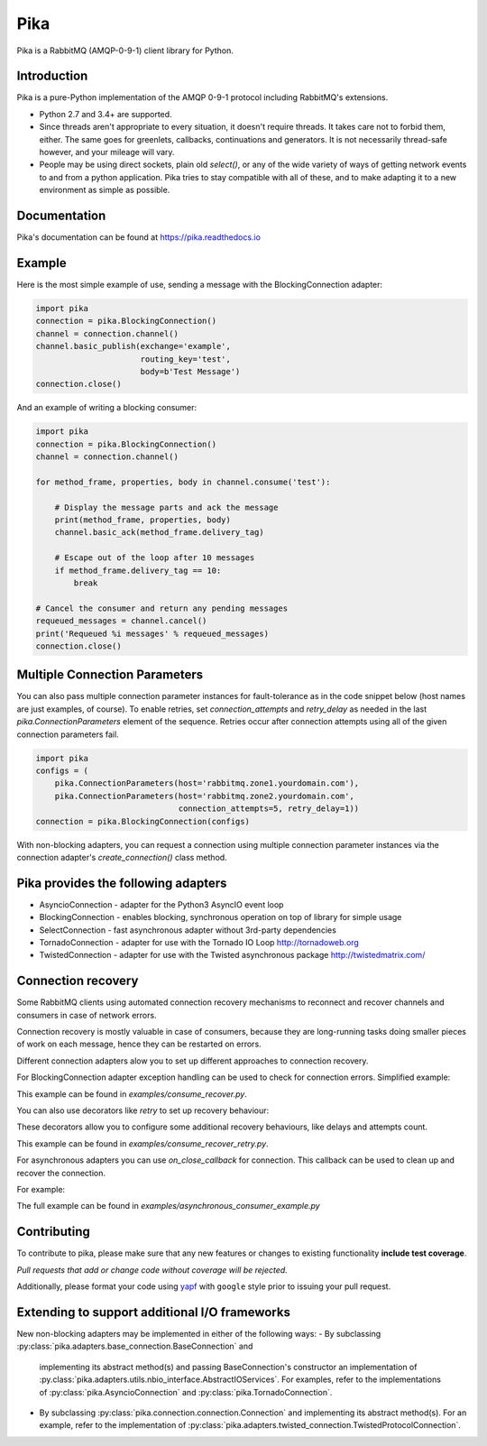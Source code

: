Pika
====
Pika is a RabbitMQ (AMQP-0-9-1) client library for Python.

|Version| |Python versions| |Status| |Coverage| |License| |Docs|

Introduction
-------------
Pika is a pure-Python implementation of the AMQP 0-9-1 protocol including RabbitMQ's
extensions.

- Python 2.7 and 3.4+ are supported.

- Since threads aren't appropriate to every situation, it doesn't
  require threads. It takes care not to forbid them, either. The same
  goes for greenlets, callbacks, continuations and generators. It is
  not necessarily thread-safe however, and your mileage will vary.

- People may be using direct sockets, plain old `select()`,
  or any of the wide variety of ways of getting network events to and from a
  python application. Pika tries to stay compatible with all of these, and to
  make adapting it to a new environment as simple as possible.

Documentation
-------------
Pika's documentation can be found at `https://pika.readthedocs.io <https://pika.readthedocs.io>`_

Example
-------
Here is the most simple example of use, sending a message with the BlockingConnection adapter:

.. code :: python

    import pika
    connection = pika.BlockingConnection()
    channel = connection.channel()
    channel.basic_publish(exchange='example',
                          routing_key='test',
                          body=b'Test Message')
    connection.close()

And an example of writing a blocking consumer:

.. code :: python

    import pika
    connection = pika.BlockingConnection()
    channel = connection.channel()

    for method_frame, properties, body in channel.consume('test'):

        # Display the message parts and ack the message
        print(method_frame, properties, body)
        channel.basic_ack(method_frame.delivery_tag)

        # Escape out of the loop after 10 messages
        if method_frame.delivery_tag == 10:
            break

    # Cancel the consumer and return any pending messages
    requeued_messages = channel.cancel()
    print('Requeued %i messages' % requeued_messages)
    connection.close()

Multiple Connection Parameters
------------------------------
You can also pass multiple connection parameter instances for
fault-tolerance as in the code snippet below (host names are just examples, of
course). To enable retries, set `connection_attempts` and `retry_delay` as
needed in the last `pika.ConnectionParameters` element of the sequence. Retries
occur after connection attempts using all of the given connection parameters
fail.

.. code :: python

    import pika
    configs = (
        pika.ConnectionParameters(host='rabbitmq.zone1.yourdomain.com'),
        pika.ConnectionParameters(host='rabbitmq.zone2.yourdomain.com',
                                  connection_attempts=5, retry_delay=1))
    connection = pika.BlockingConnection(configs)

With non-blocking adapters, you can request a connection using multiple
connection parameter instances via the connection adapter's
`create_connection()` class method.

Pika provides the following adapters
------------------------------------

- AsyncioConnection  - adapter for the Python3 AsyncIO event loop
- BlockingConnection - enables blocking, synchronous operation on top of library for simple usage
- SelectConnection   - fast asynchronous adapter without 3rd-party dependencies
- TornadoConnection  - adapter for use with the Tornado IO Loop http://tornadoweb.org
- TwistedConnection  - adapter for use with the Twisted asynchronous package http://twistedmatrix.com/

Connection recovery
-------------------

Some RabbitMQ clients using automated connection recovery mechanisms to
reconnect and recover channels and consumers in case of network errors.

Connection recovery is mostly valuable in case of consumers, because they are
long-running tasks doing smaller pieces of work on each message, hence they
can be restarted on errors.

Different connection adapters alow you to set up different approaches to
connection recovery.

For BlockingConnection adapter exception handling can be used to check for
connection errors. Simplified example:

.. code :: python
    import pika
    while(True):
    try:
        connection = pika.BlockingConnection(parameters)
        channel = connection.channel()
        channel.basic_consume('standard', on_message_callback)
        channel.start_consuming()
    # Do not recover if connection was closed by broker
    except pika.exceptions.ConnectionClosedByBroker:
        break
    # Do not recover on channel errors
    except pika.exceptions.AMQPChannelError:
        break
    # Recover on all other connection errors
    except pika.exceptions.AMQPConnectionError:
        continue

This example can be found in `examples/consume_recover.py`.

You can also use decorators like `retry` to set up recovery behaviour:

.. code :: python
    from retry import retry
    @retry(pika.exceptions.AMQPConnectionError, delay=5, jitter=(1, 3))
    def consume():
        connection = pika.BlockingConnection(parameters)
        channel = connection.channel()
        channel.basic_consume('standard', on_message_callback)
        try:
            channel.start_consuming()
        # Do not recover connections closed by server
        except pika.exceptions.ConnectionClosedByBroker:
            pass
    consume()

These decorators allow you to configure some additional recovery behaviours,
like delays and attempts count.

This example can be found in `examples/consume_recover_retry.py`.

For asynchronous adapters you can use `on_close_callback` for connection.
This callback can be used to clean up and recover the connection.

For example:

.. code :: python
    def on_connection_closed(self, connection, reason):
        """This method is invoked by pika when the connection to RabbitMQ is
        closed unexpectedly. Since it is unexpected, we will reconnect to
        RabbitMQ if it disconnects.

        :param pika.connection.Connection connection: The closed connection obj
        :param Exception reason: exception representing reason for loss of
            connection.

        """
        self._channel = None
        if self._closing:
            self._connection.ioloop.stop()
        else:
            LOGGER.warning('Connection closed, reopening in 5 seconds: %s',
                            reason)
            self._connection.add_timeout(5, self.reconnect)

The full example can be found in `examples/asynchronous_consumer_example.py`

Contributing
------------
To contribute to pika, please make sure that any new features or changes
to existing functionality **include test coverage**.

*Pull requests that add or change code without coverage will be rejected.*

Additionally, please format your code using `yapf <http://pypi.python.org/pypi/yapf>`_
with ``google`` style prior to issuing your pull request.

Extending to support additional I/O frameworks
----------------------------------------------
New non-blocking adapters may be implemented in either of the following ways:
- By subclassing :py:class:`pika.adapters.base_connection.BaseConnection` and
  implementing its abstract method(s) and passing BaseConnection's constructor
  an implementation of
  :py.class:`pika.adapters.utils.nbio_interface.AbstractIOServices`. For
  examples, refer to the implementations of
  :py:class:`pika.AsyncioConnection` and :py:class:`pika.TornadoConnection`.
- By subclassing :py:class:`pika.connection.connection.Connection` and
  implementing its abstract method(s). For an example, refer to the
  implementation of
  :py:class:`pika.adapters.twisted_connection.TwistedProtocolConnection`.

.. |Version| image:: https://img.shields.io/pypi/v/pika.svg?
   :target: http://badge.fury.io/py/pika

.. |Python versions| image:: https://img.shields.io/pypi/pyversions/pika.svg
    :target: https://pypi.python.org/pypi/pika

.. |Status| image:: https://img.shields.io/travis/pika/pika.svg?
   :target: https://travis-ci.org/pika/pika

.. |Coverage| image:: https://img.shields.io/codecov/c/github/pika/pika.svg?
   :target: https://codecov.io/github/pika/pika?branch=master

.. |License| image:: https://img.shields.io/pypi/l/pika.svg?
   :target: https://pika.readthedocs.io

.. |Docs| image:: https://readthedocs.org/projects/pika/badge/?version=stable
   :target: https://pika.readthedocs.io
   :alt: Documentation Status
